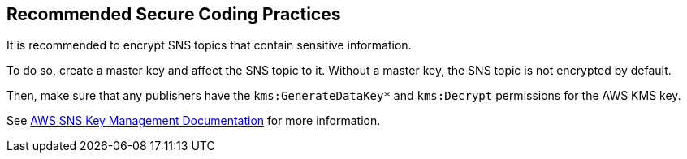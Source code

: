 == Recommended Secure Coding Practices

It is recommended to encrypt SNS topics that contain sensitive information.

To do so, create a master key and affect the SNS topic to it. Without a master
key, the SNS topic is not encrypted by default.

Then, make sure that any publishers have the ``++kms:GenerateDataKey*++`` and
``++kms:Decrypt++`` permissions for the AWS KMS key.

See https://docs.aws.amazon.com/sns/latest/dg/sns-key-management.html#sns-what-permissions-for-sse[AWS SNS Key Management Documentation]
for more information.

